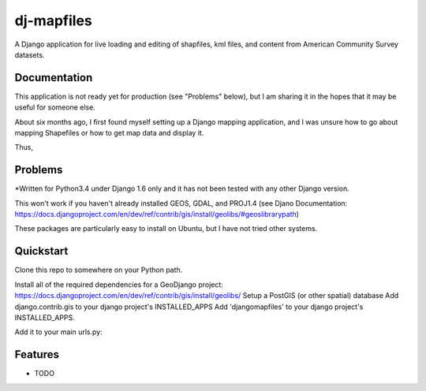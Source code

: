 =============================
dj-mapfiles
=============================

A Django application for live loading and editing of shapfiles, kml files, and content from American Community Survey datasets.

Documentation
-------------

This application is not ready yet for production (see "Problems" below), but I am sharing it in the hopes that it may be useful for someone else. 

About six months ago, I first found myself setting up a Django mapping application, and I was unsure
how to go about mapping Shapefiles or how to get map data and display it. 

Thus,


Problems
---------

*Written for Python3.4 under Django 1.6 only and it has not been tested with any other Django version.

This won't work if you haven't already installed GEOS, GDAL, and PROJ1.4 (see Djano Documentation:
https://docs.djangoproject.com/en/dev/ref/contrib/gis/install/geolibs/#geoslibrarypath)

These packages are particularly easy to install on Ubuntu, but I have not tried other systems.


Quickstart
----------

Clone this repo to somewhere on your Python path.

Install all of the required dependencies for a GeoDjango project: https://docs.djangoproject.com/en/dev/ref/contrib/gis/install/geolibs/
Setup a PostGIS (or other spatial) database
Add django.contrib.gis to your django project's INSTALLED_APPS
Add 'djangomapfiles' to your django project's INSTALLED_APPS.

Add it to your main urls.py: 


Features
--------

* TODO
